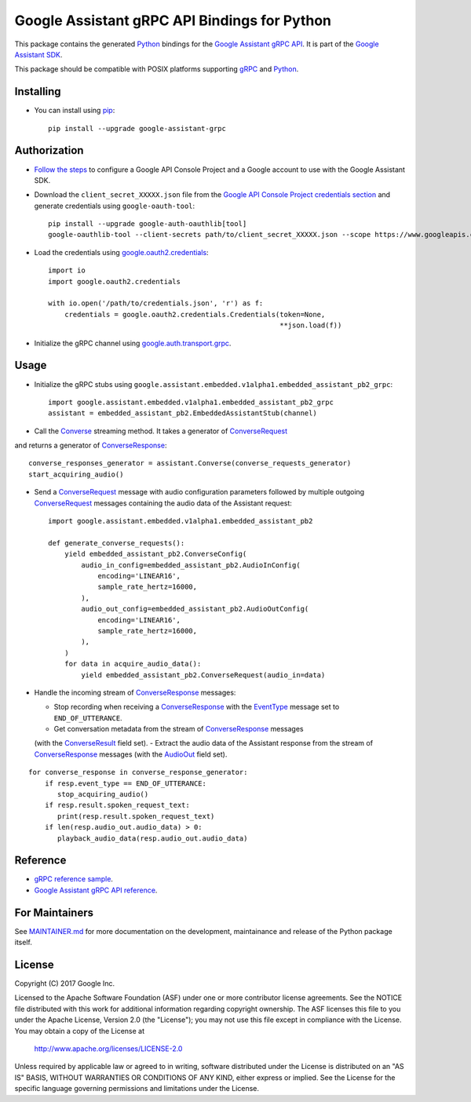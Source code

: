 Google Assistant gRPC API Bindings for Python
=============================================

This package contains the generated Python_ bindings for the `Google Assistant gRPC API`_.
It is part of the `Google Assistant SDK`_.

This package should be compatible with POSIX platforms supporting gRPC_ and Python_.

.. _Python: https://www.python.org/
.. _gRPC: https://www.grpc.io
.. _Google Assistant gRPC API: https://developers.google.com/assistant/sdk/reference/rpc/
.. _Google Assistant SDK: https://developers.google.com/assistant/sdk

Installing
----------

- You can install using `pip <https://pip.pypa.io/>`_::

    pip install --upgrade google-assistant-grpc

Authorization
-------------

- `Follow the steps <https://developers.google.com/assistant/sdk/prototype/getting-started-other-platforms/config-dev-project-and-account>`_ to configure a Google API Console Project and a Google account to use with the Google Assistant SDK.

- Download the ``client_secret_XXXXX.json`` file from the `Google API Console Project credentials section <https://console.developers.google.com/apis/credentials>`_ and generate credentials using ``google-oauth-tool``::

    pip install --upgrade google-auth-oauthlib[tool]
    google-oauthlib-tool --client-secrets path/to/client_secret_XXXXX.json --scope https://www.googleapis.com/auth/assistant-sdk-prototype --save --headless

- Load the credentials using `google.oauth2.credentials <https://google-auth.readthedocs.io/en/latest/reference/google.oauth2.credentials.html>`_::

    import io
    import google.oauth2.credentials

    with io.open('/path/to/credentials.json', 'r') as f:
        credentials = google.oauth2.credentials.Credentials(token=None,
                                                            **json.load(f))

- Initialize the gRPC channel using `google.auth.transport.grpc <https://google-auth.readthedocs.io/en/latest/reference/google.auth.transport.grpc.html>`_.

Usage
-----

- Initialize the gRPC stubs using ``google.assistant.embedded.v1alpha1.embedded_assistant_pb2_grpc``::

    import google.assistant.embedded.v1alpha1.embedded_assistant_pb2_grpc
    assistant = embedded_assistant_pb2.EmbeddedAssistantStub(channel)

- Call the `Converse`_ streaming method. It takes a generator of `ConverseRequest`_
and returns a generator of `ConverseResponse`_::

    converse_responses_generator = assistant.Converse(converse_requests_generator)
    start_acquiring_audio()

- Send a `ConverseRequest`_ message with audio configuration parameters followed by multiple outgoing `ConverseRequest`_ messages containing the audio data of the Assistant request::

    import google.assistant.embedded.v1alpha1.embedded_assistant_pb2

    def generate_converse_requests():
        yield embedded_assistant_pb2.ConverseConfig(
            audio_in_config=embedded_assistant_pb2.AudioInConfig(
                encoding='LINEAR16',
                sample_rate_hertz=16000,
            ),
            audio_out_config=embedded_assistant_pb2.AudioOutConfig(
                encoding='LINEAR16',
                sample_rate_hertz=16000,
            ),
        )
        for data in acquire_audio_data():
            yield embedded_assistant_pb2.ConverseRequest(audio_in=data)

- Handle the incoming stream of `ConverseResponse`_ messages:

  - Stop recording when receiving a `ConverseResponse`_ with the `EventType`_ message set to ``END_OF_UTTERANCE``.
  - Get conversation metadata from the stream of `ConverseResponse`_ messages
  (with the `ConverseResult`_ field set).
  - Extract the audio data of the Assistant response from the stream of `ConverseResponse`_
  messages (with the `AudioOut`_ field set).

::

    for converse_response in converse_response_generator:
        if resp.event_type == END_OF_UTTERANCE:
           stop_acquiring_audio()
        if resp.result.spoken_request_text:
           print(resp.result.spoken_request_text)
        if len(resp.audio_out.audio_data) > 0:
           playback_audio_data(resp.audio_out.audio_data)


.. _Converse: https://developers.google.com/assistant/sdk/reference/rpc/google.assistant.embedded.v1alpha1#embeddedassistant
.. _ConverseRequest: https://developers.google.com/assistant/sdk/reference/rpc/google.assistant.embedded.v1alpha1#google.assistant.embedded.v1alpha1.ConverseRequest
.. _ConverseResponse: https://developers.google.com/assistant/sdk/reference/rpc/google.assistant.embedded.v1alpha1#google.assistant.embedded.v1alpha1.ConverseResponse
.. _EventType: https://developers.google.com/assistant/sdk/reference/rpc/google.assistant.embedded.v1alpha1#eventtype
.. _AudioOut: https://developers.google.com/assistant/sdk/reference/rpc/google.assistant.embedded.v1alpha1#google.assistant.embedded.v1alpha1.AudioOut
.. _ConverseResult: https://developers.google.com/assistant/sdk/reference/rpc/google.assistant.embedded.v1alpha1#converseresult

Reference
---------

- `gRPC reference sample <https://github.com/googlesamples/assistant-sdk-python/tree/master/samples/grpc>`_.
- `Google Assistant gRPC API reference <https://developers.google.com/assistant/sdk/reference/rpc/>`_.

For Maintainers
---------------

See `MAINTAINER.md <MAINTAINER.md>`_ for more documentation on the
development, maintainance and release of the Python package itself.

License
-------

Copyright (C) 2017 Google Inc.

Licensed to the Apache Software Foundation (ASF) under one or more contributor
license agreements.  See the NOTICE file distributed with this work for
additional information regarding copyright ownership.  The ASF licenses this
file to you under the Apache License, Version 2.0 (the "License"); you may not
use this file except in compliance with the License.  You may obtain a copy of
the License at

  http://www.apache.org/licenses/LICENSE-2.0

Unless required by applicable law or agreed to in writing, software
distributed under the License is distributed on an "AS IS" BASIS, WITHOUT
WARRANTIES OR CONDITIONS OF ANY KIND, either express or implied.  See the
License for the specific language governing permissions and limitations under
the License.
